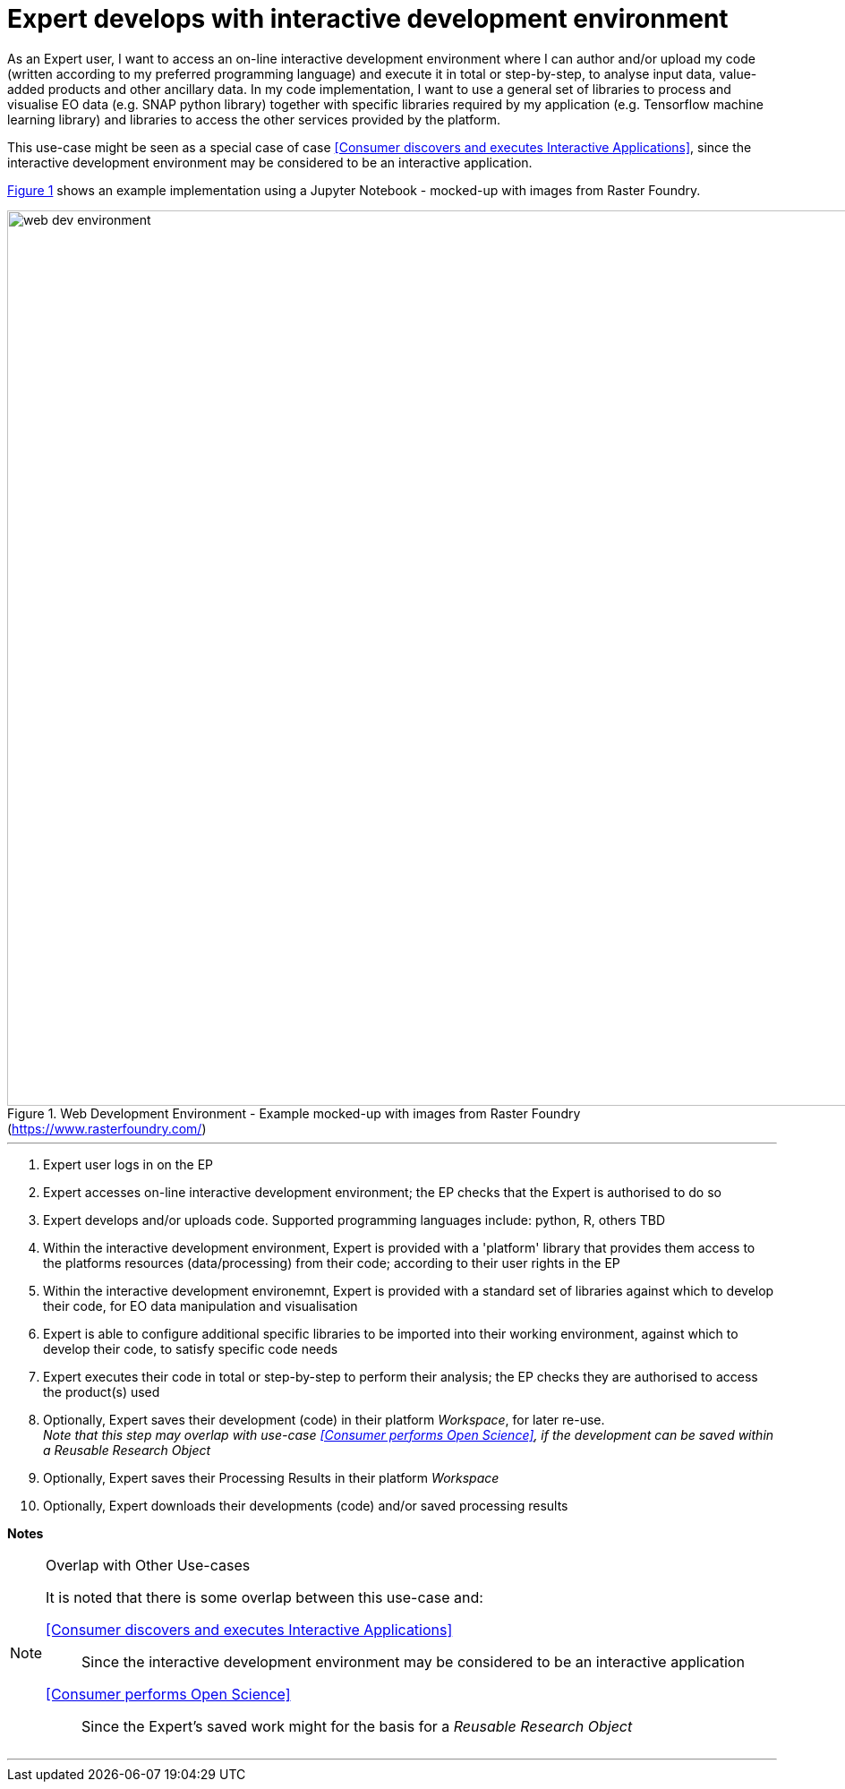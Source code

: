 
= Expert develops with interactive development environment

As an Expert user, I want to access an on-line interactive development environment where I can author and/or upload my code (written according to my preferred programming language) and execute it in total or step-by-step, to analyse input data, value-added products and other ancillary data. In my code implementation, I want to use a general set of libraries to process and visualise EO data (e.g. SNAP python library) together with specific libraries required by my application (e.g. Tensorflow machine learning library) and libraries to access the other services provided by the platform.

This use-case might be seen as a special case of case <<Consumer discovers and executes Interactive Applications>>, since the interactive development environment may be considered to be an interactive application.

<<img_webDevEnv>> shows an example implementation using a Jupyter Notebook - mocked-up with images from Raster Foundry.

[#img_webDevEnv,reftext='{figure-caption} {counter:figure-num}']
.Web Development Environment - Example mocked-up with images from Raster Foundry (https://www.rasterfoundry.com/)
image::web-dev-environment.png[width=1000,align="center"]

'''

. Expert user logs in on the EP
. Expert accesses on-line interactive development environment; the EP checks that the Expert is authorised to do so
. Expert develops and/or uploads code. Supported programming languages include: python, R, others TBD
. Within the interactive development environment, Expert is provided with a 'platform' library that provides them access to the platforms resources (data/processing) from their code; according to their user rights in the EP
. Within the interactive development environemnt, Expert is provided with a standard set of libraries against which to develop their code, for EO data manipulation and visualisation
. Expert is able to configure additional specific libraries to be imported into their working environment, against which to develop their code, to satisfy specific code needs
. Expert executes their code in total or step-by-step to perform their analysis; the EP checks they are authorised to access the product(s) used
. Optionally, Expert saves their development (code) in their platform _Workspace_, for later re-use. +
_Note that this step may overlap with use-case <<Consumer performs Open Science>>, if the development can be saved within a Reusable Research Object_
. Optionally, Expert saves their Processing Results in their platform _Workspace_
. Optionally, Expert downloads their developments (code) and/or saved processing results

[big]#*Notes*#

[[note-overlap-other-use-cases, Overlap with Other Use-cases]]
.Overlap with Other Use-cases
[NOTE]
====
It is noted that there is some overlap between this use-case and:

<<Consumer discovers and executes Interactive Applications>>::
Since the interactive development environment may be considered to be an interactive application

<<Consumer performs Open Science>>::
Since the Expert's saved work might for the basis for a _Reusable Research Object_
====

'''
